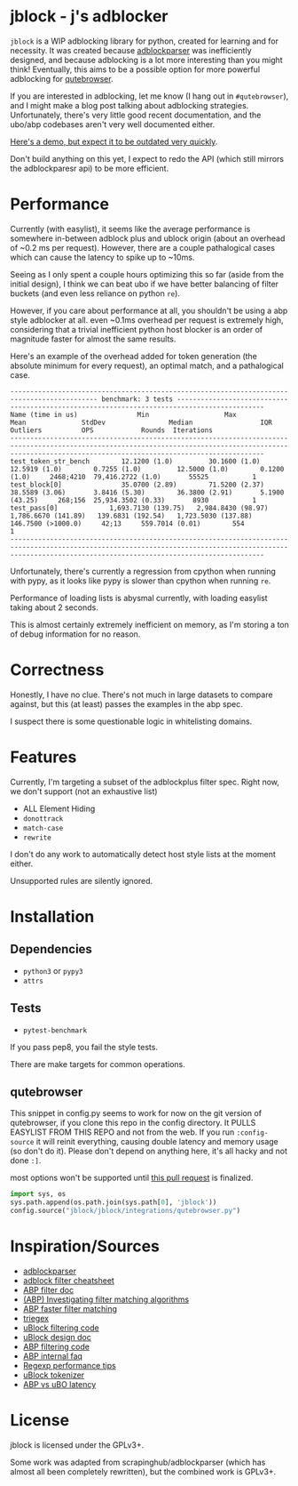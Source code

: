 
* jblock - j's adblocker

~jblock~ is a WIP adblocking library for python, created for learning and for
necessity. It was created because [[https://github.com/scrapinghub/adblockparser][adblockparser]] was inefficiently designed, and
because adblocking is a lot more interesting than you might think! Eventually,
this aims to be a possible option for more powerful adblocking for [[https://github.com/qutebrowser/qutebrowser][qutebrowser]].

If you are interested in adblocking, let me know (I hang out in ~#qutebrowser~),
and I might make a blog post talking about adblocking strategies. Unfortunately,
there's very little good recent documentation, and the ubo/abp codebases aren't
very well documented either.

[[https://www.youtube.com/watch?v=Bd29bqfuCSc&feature=youtu.be][Here's a demo, but expect it to be outdated very quickly]].

Don't build anything on this yet, I expect to redo the API (which still mirrors
the adblockparesr api) to be more efficient.

* Performance

Currently (with easylist), it seems like the average performance is somewhere
in-between adblock plus and ublock origin (about an overhead of ~0.2 ms per
request). However, there are a couple pathalogical cases which can cause the
latency to spike up to ~10ms.

Seeing as I only spent a couple hours optimizing this so far (aside from the
initial design), I think we can beat ubo if we have better balancing of filter
buckets (and even less reliance on python ~re~).

However, if you care about performance at all, you shouldn't be using a abp
style adblocker at all. even ~0.1ms overhead per request is extremely high,
considering that a trivial inefficient python host blocker is an order of
magnitude faster for almost the same results.

Here's an example of the overhead added for token generation (the absolute
minimum for every request), an optimal match, and a pathalogical case.

#+begin_example
-------------------------------------------------------------------------------------------- benchmark: 3 tests --------------------------------------------------------------------------------------------
Name (time in us)               Min                   Max                  Mean              StdDev                Median                 IQR            Outliers          OPS            Rounds  Iterations
------------------------------------------------------------------------------------------------------------------------------------------------------------------------------------------------------------
test_token_str_bench        12.1200 (1.0)         30.1600 (1.0)         12.5919 (1.0)        0.7255 (1.0)         12.5000 (1.0)        0.1200 (1.0)     2468;4210  79,416.2722 (1.0)       55525           1
test_block[0]               35.0700 (2.89)        71.5200 (2.37)        38.5589 (3.06)       3.8416 (5.30)        36.3800 (2.91)       5.1900 (43.25)     268;156  25,934.3502 (0.33)       8930           1
test_pass[0]             1,693.7130 (139.75)   2,984.8430 (98.97)    1,786.6670 (141.89)   139.6831 (192.54)   1,723.5030 (137.88)   146.7500 (>1000.0)     42;13     559.7014 (0.01)        554           1
------------------------------------------------------------------------------------------------------------------------------------------------------------------------------------------------------------
#+end_example

Unfortunately, there's currently a regression from cpython when running with
pypy, as it looks like pypy is slower than cpython when running ~re~.

Performance of loading lists is abysmal currently, with loading easylist taking
about 2 seconds.

This is almost certainly extremely inefficient on memory, as I'm storing a ton
of debug information for no reason.

* Correctness

Honestly, I have no clue. There's not much in large datasets to compare against,
but this (at least) passes the examples in the abp spec.

I suspect there is some questionable logic in whitelisting domains.

* Features

Currently, I'm targeting a subset of the adblockplus filter spec. Right now, we
don't support (not an exhaustive list)

- ALL Element Hiding
- ~donottrack~
- ~match-case~
- ~rewrite~

I don't do any work to automatically detect host style lists at the moment
either.

Unsupported rules are silently ignored.

* Installation
** Dependencies
- ~python3~ or ~pypy3~
- ~attrs~
** Tests
- ~pytest-benchmark~

If you pass pep8, you fail the style tests.

There are make targets for common operations.

** qutebrowser
This snippet in config.py seems to work for now on the git version of
qutebrowser, if you clone this repo in the config directory. It PULLS EASYLIST
FROM THIS REPO and not from the web. If you run ~:config-source~ it will reinit
everything, causing double latency and memory usage (so don't do it). Please
don't depend on anything here, it's all hacky and not done ~:]~.

most options won't be supported until [[https://github.com/qutebrowser/qutebrowser/pull/4525][this pull request]] is finalized.

#+begin_src python
  import sys, os
  sys.path.append(os.path.join(sys.path[0], 'jblock'))
  config.source("jblock/jblock/integrations/qutebrowser.py")
#+end_src

* Inspiration/Sources
- [[https://github.com/scrapinghub/adblockparser][adblockparser]]
- [[https://adblockplus.org/filter-cheatsheet#options][adblock filter cheatsheet]]
- [[https://adblockplus.org/en/filters][ABP filter doc]]
- [[https://adblockplus.org/blog/investigating-filter-matching-algorithms][(ABP) Investigating filter matching algorithms]]
- [[https://adblockplus.org/forum/viewtopic.php?t=6118][ABP faster filter matching]]
- [[https://github.com/ZhukovAlexander/triegex][triegex]]
- [[https://github.com/gorhill/uBlock/blob/master/src/js/static-net-filtering.js][uBlock filtering code]]
- [[https://github.com/gorhill/uBlock/wiki/Overview-of-uBlock's-network-filtering-engine][uBlock design doc]]
- [[https://github.com/adblockplus/adblockpluscore/blob/master/lib/matcher.js][ABP filtering code]]
- [[https://adblockplus.org/faq_internal][ABP internal faq]]
- [[https://www.loggly.com/blog/five-invaluable-techniques-to-improve-regex-performance/][Regexp performance tips]]
- [[https://github.com/gorhill/uBlock/blob/261ef8c510fd91ead57948d1f7793a7a5e2a25fd/src/js/utils.js][uBlock tokenizer]]
- [[https://github.com/gorhill/uBlock/wiki/uBlock-vs.-ABP:-efficiency-compared][ABP vs uBO latency]]

* License
jblock is licensed under the GPLv3+.

Some work was adapted from scrapinghub/adblockparser (which has almost all been
completely rewritten), but the combined work is GPLv3+.
